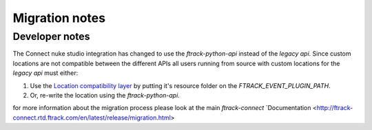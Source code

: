 ..
    :copyright: Copyright (c) 2015 ftrack

.. _release/migration:

***************
Migration notes
***************

.. _release/migration/upcoming:


Developer notes
---------------

The Connect nuke studio integration has changed to use the `ftrack-python-api`
instead of the `legacy api`. Since custom locations are not compatible between
the different APIs all users running from source with custom locations for
the `legacy api` must either:

#.  Use the
    `Location compatibility layer <https://bitbucket.org/ftrack/ftrack-location-compatibility/>`_
    by putting it's resource folder on the `FTRACK_EVENT_PLUGIN_PATH`.
#.  Or, re-write the location using the `ftrack-python-api`.

for more information about the migration process please look at the main `ftrack-connect`
`Documentation <http://ftrack-connect.rtd.ftrack.com/en/latest/release/migration.html>